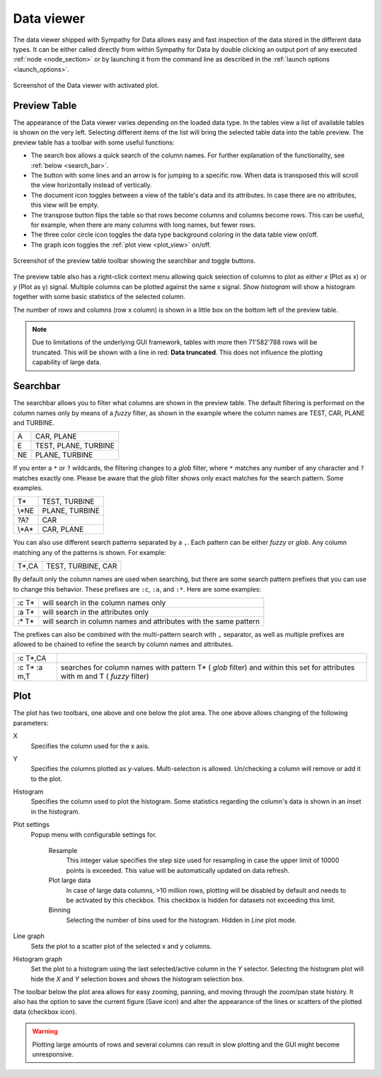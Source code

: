 .. This file is part of Sympathy for Data.
..
..  Copyright (c) 2016-2019 Combine Control Systems AB
..
..     Sympathy for Data is free software: you can redistribute it and/or modify
..     it under the terms of the GNU General Public License as published by
..     the Free Software Foundation, either version 3 of the License, or
..     (at your option) any later version.
..
..     Sympathy for Data is distributed in the hope that it will be useful,
..     but WITHOUT ANY WARRANTY; without even the implied warranty of
..     MERCHANTABILITY or FITNESS FOR A PARTICULAR PURPOSE.  See the
..     GNU General Public License for more details.
..     You should have received a copy of the GNU General Public License
..     along with Sympathy for Data. If not, see <http://www.gnu.org/licenses/>.

.. _`data_viewer`:

Data viewer
===========

The data viewer shipped with Sympathy for Data allows easy and fast inspection
of the data stored in the different data types. It can be either called
directly from within Sympathy for Data by double clicking an output port of any
executed :ref:`node <node_section>` or by launching it from the command line as
described in the :ref:`launch options <launch_options>`.

.. figure:: screenshot_viewer_table.png
   :alt: Data viewer for tables.
   :align: center

   Screenshot of the Data viewer with activated plot.

Preview Table
-------------

The appearance of the Data viewer varies depending on the loaded data type. In the
tables view a list of available tables is shown on the very left. Selecting different
items of the list will bring the selected table data into the table preview. The
preview table has a toolbar with some useful functions:

- The search box allows a quick search of the column names. For further
  explanation of the functionality, see :ref:`below <search_bar>`.
- The button with some lines and an arrow is for jumping to a specific row.
  When data is transposed this will scroll the view horizontally instead of
  vertically.
- The document icon toggles between a view of the table's data and its attributes.
  In case there are no attributes, this view will be empty.
- The transpose button flips the table so that rows become columns and columns
  become rows. This can be useful, for example, when there are many columns with long
  names, but fewer rows.
- The three color circle icon toggles the data type background coloring in the
  data table view on/off.
- The graph icon toggles the :ref:`plot view <plot_view>` on/off.

.. figure:: screenshot_viewer_preview_toolbar.png
   :alt: Data viewer preview table toolbar.
   :align: center

   Screenshot of the preview table toolbar showing the searchbar and toggle buttons.

The preview table also has a right-click context menu allowing quick selection
of columns to plot as either *x* (Plot as x) or *y* (Plot as y) signal. Multiple columns
can be plotted against the same x signal. *Show histogram* will show a histogram
together with some basic statistics of the selected column.

The number of rows and columns (row x column) is shown in a little box on the bottom
left of the preview table.

.. note:: Due to limitations of the underlying GUI framework, tables with more then
   71'582'788 rows will be truncated. This will be shown with a line in red:
   **Data truncated**. This does not influence the plotting capability of large data.


.. _`search_bar`:

Searchbar
---------

The searchbar allows you to filter what columns are shown in the preview table.
The default filtering is performed on the column names only by means of a
*fuzzy* filter, as shown in the example where the column names are TEST, CAR,
PLANE and TURBINE.

+----+----------------------+
| A  | CAR, PLANE           |
+----+----------------------+
| E  | TEST, PLANE, TURBINE |
+----+----------------------+
| NE | PLANE, TURBINE       |
+----+----------------------+

If you enter a ``*`` or ``?`` wildcards, the filtering changes to a *glob*
filter, where ``*`` matches any number of any character and ``?`` matches
exactly one. Please be aware that the *glob* filter shows only exact
matches for the search pattern. Some examples.

+--------+----------------+
| T*     | TEST, TURBINE  |
+--------+----------------+
| \\*NE  | PLANE, TURBINE |
+--------+----------------+
| ?A?    | CAR            |
+--------+----------------+
| \\\*A* | CAR, PLANE     |
+--------+----------------+

You can also use different search patterns separated by a ``,``. Each pattern
can be either *fuzzy* or *glob*. Any column matching any of the patterns is
shown. For example:

+-------+--------------------+
| T*,CA | TEST, TURBINE, CAR |
+-------+--------------------+

By default only the column names are used when searching, but there are some
search pattern prefixes that you can use to change this behavior. These
prefixes are ``:c``, ``:a``, and ``:*``. Here are some examples:

+---------+------------------------------------------------------------------+
| :c T*   | will search in the column names only                             |
+---------+------------------------------------------------------------------+
| :a T*   | will search in the attributes only                               |
+---------+------------------------------------------------------------------+
| :* T*   | will search in column names and attributes with the same pattern |
+---------+------------------------------------------------------------------+

The prefixes can also be combined with the multi-pattern search with ``,``
separator, as well as multiple prefixes are allowed to be chained to refine
the search by column names and attributes.

+--------------+--------------------------------------------------------------+
| :c T*,CA     |                                                              |
+--------------+--------------------------------------------------------------+
| :c T* :a m,T | searches for column names with pattern T* ( *glob* filter)   |
|              | and within this set for attributes with m and T              |
|              | ( *fuzzy* filter)                                            |
+--------------+--------------------------------------------------------------+

.. _`plot_view`:

Plot
----

The plot has two toolbars, one above and one below the plot area. The one above allows
changing of the following parameters:

X
  Specifies the column used for the x axis.

Y
  Specifies the columns plotted as y-values. Multi-selection is allowed.
  Un/checking a column will remove or add it to the plot.

Histogram
  Specifies the column used to plot the histogram. Some statistics regarding the column's
  data is shown in an inset in the histogram.

Plot settings
  Popup menu with configurable settings for.

   Resample
     This integer value specifies the step size used for resampling in
     case the upper limit of 10000 points is exceeded. This value will be
     automatically updated on data refresh.

   Plot large data
     In case of large data columns, >10 million rows, plotting
     will be disabled by default and needs to be activated by this checkbox. This
     checkbox is hidden for datasets not exceeding this limit.

   Binning
     Selecting the number of bins used for the histogram. Hidden in
     *Line* plot mode.

Line graph
  Sets the plot to a scatter plot of the selected x and y columns.

Histogram graph
  Set the plot to a histogram using the last selected/active
  column in the *Y* selector. Selecting the histogram plot will hide the *X* and
  *Y* selection boxes and shows the histogram selection box.

The toolbar below the plot area allows for easy zooming, panning, and moving through
the zoom/pan state history. It also has the option to save the current figure
(Save icon) and alter the appearance of the lines or scatters of the plotted data
(checkbox icon).

.. warning:: Plotting large amounts of rows and several columns can result in
   slow plotting and the GUI might become unresponsive.
